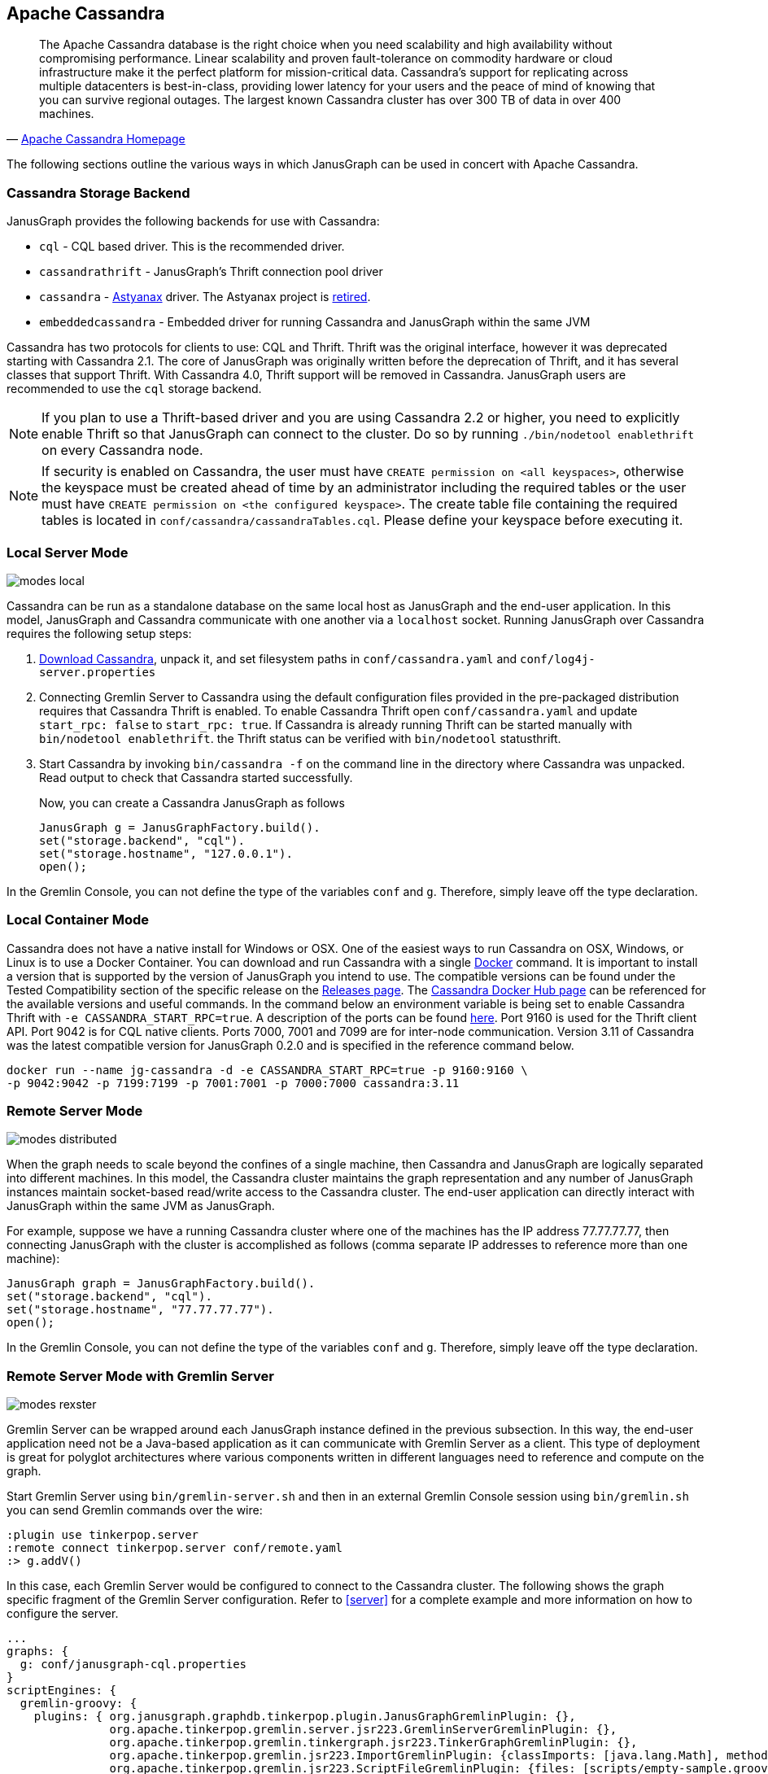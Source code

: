 [[cassandra]]
== Apache Cassandra

[quote, 'https://cassandra.apache.org/[Apache Cassandra Homepage]']
The Apache Cassandra database is the right choice when you need
scalability and high availability without compromising
performance. Linear scalability and proven fault-tolerance on
commodity hardware or cloud infrastructure make it the perfect
platform for mission-critical data. Cassandra's support for
replicating across multiple datacenters is best-in-class, providing
lower latency for your users and the peace of mind of knowing that you
can survive regional outages. The largest known Cassandra cluster has
over 300 TB of data in over 400 machines.

The following sections outline the various ways in which JanusGraph can be used in concert with Apache Cassandra.

[[cassandra-storage-backend]]
=== Cassandra Storage Backend

JanusGraph provides the following backends for use with Cassandra:

* `cql` - CQL based driver. This is the recommended driver.
* `cassandrathrift` - JanusGraph's Thrift connection pool driver
* `cassandra` - https://github.com/Netflix/astyanax[Astyanax] driver. The Astyanax project is https://medium.com/netflix-techblog/astyanax-retiring-an-old-friend-6cca1de9ac4[retired].
* `embeddedcassandra` - Embedded driver for running Cassandra and JanusGraph within the same JVM

Cassandra has two protocols for clients to use: CQL and Thrift. Thrift was the original interface, however it was deprecated starting with Cassandra 2.1. The core of JanusGraph was originally written before the deprecation of Thrift, and it has several classes that support Thrift. With Cassandra 4.0, Thrift support will be removed in Cassandra. JanusGraph users are recommended to use the `cql` storage backend.

[NOTE]
If you plan to use a Thrift-based driver and you are using Cassandra 2.2 or higher, you need to explicitly enable Thrift so that JanusGraph can connect to the cluster.
Do so by running `./bin/nodetool enablethrift` on every Cassandra node.

[NOTE]
If security is enabled on Cassandra, the user must have `CREATE permission on <all keyspaces>`,
otherwise the keyspace must be created ahead of time by an administrator including the required tables or the user must have `CREATE permission on <the configured keyspace>`.
The create table file containing the required tables is located in `conf/cassandra/cassandraTables.cql`. Please define your keyspace before executing it.


[[cassandra-local-server-mode]]
=== Local Server Mode

image:modes-local.png[]

Cassandra can be run as a standalone database on the same local host as JanusGraph and the end-user application. In this model, JanusGraph and Cassandra communicate with one another via a `localhost` socket. Running JanusGraph over Cassandra requires the following setup steps:

. https://cassandra.apache.org/download/[Download Cassandra], unpack it, and set filesystem paths in `conf/cassandra.yaml` and `conf/log4j-server.properties`
. Connecting Gremlin Server to Cassandra using the default configuration files provided in the pre-packaged distribution requires that Cassandra Thrift is enabled. To enable Cassandra Thrift open `conf/cassandra.yaml` and update `start_rpc: false` to `start_rpc: true`. If Cassandra is already running Thrift can be started manually with `bin/nodetool enablethrift`. the Thrift status can be verified with `bin/nodetool` statusthrift.
. Start Cassandra by invoking `bin/cassandra -f` on the command line in the directory where Cassandra was unpacked.  Read output to check that Cassandra started successfully.

Now, you can create a Cassandra JanusGraph as follows::

[source, java]
JanusGraph g = JanusGraphFactory.build().
set("storage.backend", "cql").
set("storage.hostname", "127.0.0.1").
open();

In the Gremlin Console, you can not define the type of the variables `conf` and `g`. Therefore, simply leave off the type declaration.

=== Local Container Mode

Cassandra does not have a native install for Windows or OSX. One of the easiest ways to run Cassandra on OSX, Windows, or Linux is to use a Docker Container. You can download and run Cassandra with a single https://www.docker.com/[Docker] command. It is important to install a version that is supported by the version of JanusGraph you intend to use. The compatible versions can be found under the Tested Compatibility section of the specific release on the https://github.com/JanusGraph/janusgraph/releases[Releases page]. The https://hub.docker.com/_/cassandra/[Cassandra Docker Hub page] can be referenced for the available versions and useful commands. In the command below an environment variable is being set to enable Cassandra Thrift with `-e CASSANDRA_START_RPC=true`. A description of the ports can be found https://docs.datastax.com/en/cassandra/latest/cassandra/configuration/secureFireWall.html[here]. Port 9160 is used for the Thrift client API. Port 9042 is for CQL native clients. Ports 7000, 7001 and 7099 are for inter-node communication. Version 3.11 of Cassandra was the latest compatible version for JanusGraph 0.2.0 and is specified in the reference command below.

[source, bash]
docker run --name jg-cassandra -d -e CASSANDRA_START_RPC=true -p 9160:9160 \
-p 9042:9042 -p 7199:7199 -p 7001:7001 -p 7000:7000 cassandra:3.11

=== Remote Server Mode

image:modes-distributed.png[]

When the graph needs to scale beyond the confines of a single machine, then Cassandra and JanusGraph are logically separated into different machines. In this model, the Cassandra cluster maintains the graph representation and any number of JanusGraph instances maintain socket-based read/write access to the Cassandra cluster. The end-user application can directly interact with JanusGraph within the same JVM as JanusGraph.

For example, suppose we have a running Cassandra cluster where one of the machines has the IP address 77.77.77.77, then connecting JanusGraph with the cluster is accomplished as follows (comma separate IP addresses to reference more than one machine):

[source, java]
JanusGraph graph = JanusGraphFactory.build().
set("storage.backend", "cql").
set("storage.hostname", "77.77.77.77").
open();

In the Gremlin Console, you can not define the type of the variables `conf` and `g`. Therefore, simply leave off the type declaration.

=== Remote Server Mode with Gremlin Server

image:modes-rexster.png[]

Gremlin Server can be wrapped around each JanusGraph instance defined in the previous subsection. In this way, the end-user application need not be a Java-based application as it can communicate with Gremlin Server as a client. This type of deployment is great for polyglot architectures where various components written in different languages need to reference and compute on the graph.

Start Gremlin Server using `bin/gremlin-server.sh` and then in an external Gremlin Console session using `bin/gremlin.sh` you can send Gremlin commands over the wire:

----
:plugin use tinkerpop.server
:remote connect tinkerpop.server conf/remote.yaml
:> g.addV()
----

In this case, each Gremlin Server would be configured to connect to the Cassandra cluster. The following shows the graph specific fragment of the Gremlin Server configuration. Refer to <<server>> for a complete example and more information on how to configure the server.

[source, yaml]
----
...
graphs: {
  g: conf/janusgraph-cql.properties
}
scriptEngines: {
  gremlin-groovy: {
    plugins: { org.janusgraph.graphdb.tinkerpop.plugin.JanusGraphGremlinPlugin: {},
               org.apache.tinkerpop.gremlin.server.jsr223.GremlinServerGremlinPlugin: {},
               org.apache.tinkerpop.gremlin.tinkergraph.jsr223.TinkerGraphGremlinPlugin: {},
               org.apache.tinkerpop.gremlin.jsr223.ImportGremlinPlugin: {classImports: [java.lang.Math], methodImports: [java.lang.Math#*]},
               org.apache.tinkerpop.gremlin.jsr223.ScriptFileGremlinPlugin: {files: [scripts/empty-sample.groovy]}}}}
...
----
For more information about Gremlin Server see the https://tinkerpop.apache.org/docs/$MAVEN{tinkerpop.version}/reference#gremlin-server[Apache TinkerPop documentation]

=== JanusGraph Embedded Mode

image:modes-embedded.png[]

Finally, Cassandra can be embedded in JanusGraph, which means, that JanusGraph and Cassandra run in the same JVM and communicate via in process calls rather than over the network. This removes the (de)serialization and network protocol overhead and can therefore lead to considerable performance improvements. In this deployment mode, JanusGraph internally starts a cassandra daemon and JanusGraph no longer connects to an existing cluster but is its own cluster.

To use JanusGraph in embedded mode, simply configure `embeddedcassandra` as the storage backend. The configuration options listed below also apply to embedded Cassandra. In creating a JanusGraph cluster, ensure that the individual nodes can discover each other via the Gossip protocol, so setup a JanusGraph-with-Cassandra-embedded cluster much like you would a stand alone Cassandra cluster. When running JanusGraph in embedded mode, the Cassandra yaml file is configured using the additional configuration option `storage.conf-file`, which specifies the yaml file as a full url, e.g. `storage.conf-file = file:///home/cassandra.yaml`.

When running a cluster with JanusGraph and Cassandra embedded, it is advisable to expose JanusGraph through the Gremlin Server so that applications can remotely connect to the JanusGraph graph database and execute queries.

Note, that running JanusGraph with Cassandra embedded requires GC tuning. While embedded Cassandra can provide lower latency query answering, its GC behavior under load is less predictable.

=== Cassandra Specific Configuration

Refer to <<config-ref>> for a complete listing of all Cassandra specific configuration options in addition to the general JanusGraph configuration options.

When configuring Cassandra it is recommended to consider the following Cassandra specific configuration options:

* *read-consistency-level*: Cassandra consistency level for read operations
* *write-consistency-level*: Cassandra consistency level for write operations
* *replication-factor*: The replication factor to use. The higher the replication factor, the more robust the graph database is to machine failure at the expense of data duplication. *The default value should be overwritten for production system to ensure robustness. A value of 3 is recommended.* This replication factor can only be set when the keyspace is initially created. **On an existing keyspace, this value is ignored.**
* *thrift.frame_size_mb*: The maximum frame size to be used by thrift for transport. Increase this value when retrieving very large result sets. **Only applicable when storage.backend=cassandrathrift**
* *keyspace*: The name of the keyspace to store the JanusGraph graph in. Allows multiple JanusGraph graphs to co-exist in the same Cassandra cluster.

For more information on Cassandra consistency levels and acceptable values, please refer to the https://wiki.apache.org/cassandra/API10[Cassandra Thrift API]. In general, higher levels are more consistent and robust but have higher latency.

=== Global Graph Operations

JanusGraph over Cassandra supports global vertex and edge iteration. However, note that all these vertices and/or edges will be loaded into memory which can cause `OutOfMemoryException`. Use <<hadoop-tp3>> to iterate over all vertices or edges in large graphs effectively.

=== Deploying on Amazon EC2

[quote, 'https://aws.amazon.com/ec2/[Amazon EC2]']
Amazon Elastic Compute Cloud (Amazon EC2) is a web service that provides resizable compute capacity in the cloud. It is designed to make web-scale computing easier for developers.

Follow these steps to setup a Cassandra cluster on EC2 and deploy JanusGraph over Cassandra. To follow these instructions, you need an Amazon AWS account with established authentication credentials and some basic knowledge of AWS and EC2.

==== Setup Cassandra Cluster

These instructions for configuring and launching the DataStax Cassandra Community Edition AMI are based on the DataStax AMI Docs and focus on aspects relevant for a JanusGraph deployment.

==== Setting up Security Group

* Navigate to the EC2 Console Dashboard, then click on "Security Groups" under "Network & Security".

* Create a new security group. Click Inbound.  Set the "Create a new rule" dropdown menu to "Custom TCP rule".  Add a rule for port 22 from source 0.0.0.0/0.  Add a rule for ports 1024-65535 from the security group members.  If you don't want to open all unprivileged ports among security group members, then at least open 7000, 7199, and 9160 among security group members.  Tip: the "Source" dropdown will autocomplete security group identifiers once "sg" is typed in the box, so you needn't have the exact value ready beforehand.

==== Launch DataStax Cassandra AMI

* "Launch the https://aws.amazon.com/amis/datastax-auto-clustering-ami-2-2[DataStax AMI] in your desired zone

* On the Instance Details page of the Request Instances Wizard, set "Number of Instances" to your desired number of Cassandra nodes. Set "Instance Type" to at least m1.large. We recommend m1.large.

* On the Advanced Instance Options page of the Request Instances Wizard, set the "as text" radio button under "User Data", then fill this into the text box:

----
--clustername [cassandra-cluster-name]
--totalnodes [number-of-instances]
--version community
--opscenter no
----

[number-of-instances] in this configuration must match the number of EC2 instances configured on the previous wizard page. [cassandra-cluster-name] can be any string used for identification. For example:

----
--clustername janusgraph
--totalnodes 4
--version community
--opscenter no
----

* On the Tags page of the Request Instances Wizard you can apply any desired configurations. These tags exist only at the EC2 administrative level and have no effect on the Cassandra daemons' configuration or operation.

* On the Create Key Pair page of the Request Instances Wizard, either select an existing key pair or create a new one.  The PEM file containing the private half of the selected key pair will be required to connect to these instances.

* On the Configure Firewall page of the Request Instances Wizard, select the security group created earlier.

* Review and launch instances on the final wizard page.

==== Verify Successful Instance Launch

* SSH into any Cassandra instance node: `ssh -i [your-private-key].pem ubuntu@[public-dns-name-of-any-cassandra-instance]`

* Run the Cassandra nodetool `nodetool -h 127.0.0.1 ring` to inspect the state of the Cassandra token ring.  You should see as many nodes in this command's output as instances launched in the previous steps.

Note, that the AMI takes a few minutes to configure each instance. A shell prompt will appear upon successful configuration when you SSH into the instance.

==== Launch JanusGraph Instances

Launch additional EC2 instances to run JanusGraph which are either configured in Remote Server Mode or Remote Server Mode with Gremlin-Server as described above. You only need to note the IP address of one of the Cassandra cluster instances and configure it as the host name. The particular EC2 instance to run and the particular configuration depends on your use case.

==== Example JanusGraph Instance on Amazon Linux AMI

* Launch the https://aws.amazon.com/amazon-linux-ami[Amazon Linux AMI] in the same zone of the Cassandra cluster. Choose your desired EC2 instance type depending on the amount of resources you need. Use the default configuration options and select the same Key Pair and Security Group as for the Cassandra cluster configured in the previous step.

* SSH into the newly created instance via `ssh -i [your-private-key].pem ec2-user@[public-dns-name-of-the-instance]`. You may have to wait a little for the instance to launch.

* https://github.com/JanusGraph/janusgraph/releases[Download] the current JanusGraph distribution with `wget` and unpack the archive locally to the home directory. Start the Gremlin Console to verify that JanusGraph runs successfully. For more information on how to unpack JanusGraph and start the Gremlin Console, please refer to the <<getting-started, Getting Started guide>>

* Create a configuration file with `vi janusgraph.properties` and add the following lines::

      storage.backend = cql
      storage.hostname = [IP-address-of-one-Cassandra-EC2-instance]

You may add additional configuration options found on this page or in <<config-ref>>.

* Start the Gremlin Console again and type the following::

      gremlin> graph = JanusGraphFactory.open('janusgraph.properties')
      ==>janusgraph[cql:[IP-address-of-one-Cassandra-EC2-instance]]

You have successfully connected this JanusGraph instance to the Cassandra cluster and can start to operate on the graph.

==== Connect to Cassandra cluster in EC2 from outside EC2

Opening the usual Cassandra ports (9160, 7000, 7199) in the security group is not enough, because the Cassandra nodes by default broadcast their ec2-internal IPs, and not their public-facing IPs.

The resulting behavior is that you can open a JanusGraph graph on the cluster by connecting to port 9160 on any Cassandra node, but all requests to that graph time out.  This is because Cassandra is telling the client to connect to an unreachable IP.

To fix this, set the "broadcast-address" property for each instance in /etc/cassandra/cassandra.yaml to its public-facing IP, and restart the instance.  Do this for all nodes in the cluster.  Once the cluster comes back, nodetool reports the correct public-facing IPs to which connections from the local machine are allowed.

Changing the "broadcast-address" property allows you to connect to the cluster from outside ec2, but it might also mean that traffic originating within ec2 will have to round-trip to the internet and back before it gets to the cluster.  So, this approach is only useful for development and testing.
